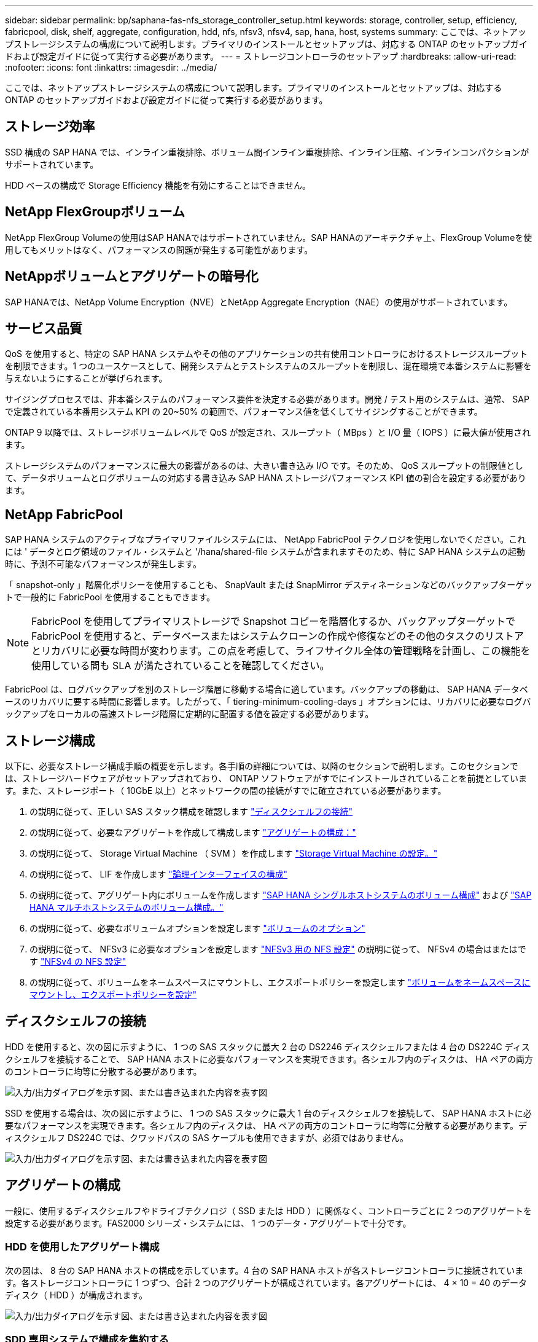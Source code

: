 ---
sidebar: sidebar 
permalink: bp/saphana-fas-nfs_storage_controller_setup.html 
keywords: storage, controller, setup, efficiency, fabricpool, disk, shelf, aggregate, configuration, hdd, nfs, nfsv3, nfsv4, sap, hana, host, systems 
summary: ここでは、ネットアップストレージシステムの構成について説明します。プライマリのインストールとセットアップは、対応する ONTAP のセットアップガイドおよび設定ガイドに従って実行する必要があります。 
---
= ストレージコントローラのセットアップ
:hardbreaks:
:allow-uri-read: 
:nofooter: 
:icons: font
:linkattrs: 
:imagesdir: ../media/


[role="lead"]
ここでは、ネットアップストレージシステムの構成について説明します。プライマリのインストールとセットアップは、対応する ONTAP のセットアップガイドおよび設定ガイドに従って実行する必要があります。



== ストレージ効率

SSD 構成の SAP HANA では、インライン重複排除、ボリューム間インライン重複排除、インライン圧縮、インラインコンパクションがサポートされています。

HDD ベースの構成で Storage Efficiency 機能を有効にすることはできません。



== NetApp FlexGroupボリューム

NetApp FlexGroup Volumeの使用はSAP HANAではサポートされていません。SAP HANAのアーキテクチャ上、FlexGroup Volumeを使用してもメリットはなく、パフォーマンスの問題が発生する可能性があります。



== NetAppボリュームとアグリゲートの暗号化

SAP HANAでは、NetApp Volume Encryption（NVE）とNetApp Aggregate Encryption（NAE）の使用がサポートされています。



== サービス品質

QoS を使用すると、特定の SAP HANA システムやその他のアプリケーションの共有使用コントローラにおけるストレージスループットを制限できます。1 つのユースケースとして、開発システムとテストシステムのスループットを制限し、混在環境で本番システムに影響を与えないようにすることが挙げられます。

サイジングプロセスでは、非本番システムのパフォーマンス要件を決定する必要があります。開発 / テスト用のシステムは、通常、 SAP で定義されている本番用システム KPI の 20~50% の範囲で、パフォーマンス値を低くしてサイジングすることができます。

ONTAP 9 以降では、ストレージボリュームレベルで QoS が設定され、スループット（ MBps ）と I/O 量（ IOPS ）に最大値が使用されます。

ストレージシステムのパフォーマンスに最大の影響があるのは、大きい書き込み I/O です。そのため、 QoS スループットの制限値として、データボリュームとログボリュームの対応する書き込み SAP HANA ストレージパフォーマンス KPI 値の割合を設定する必要があります。



== NetApp FabricPool

SAP HANA システムのアクティブなプライマリファイルシステムには、 NetApp FabricPool テクノロジを使用しないでください。これには ' データとログ領域のファイル・システムと '/hana/shared-file システムが含まれますそのため、特に SAP HANA システムの起動時に、予測不可能なパフォーマンスが発生します。

「 snapshot-only 」階層化ポリシーを使用することも、 SnapVault または SnapMirror デスティネーションなどのバックアップターゲットで一般的に FabricPool を使用することもできます。


NOTE: FabricPool を使用してプライマリストレージで Snapshot コピーを階層化するか、バックアップターゲットで FabricPool を使用すると、データベースまたはシステムクローンの作成や修復などのその他のタスクのリストアとリカバリに必要な時間が変わります。この点を考慮して、ライフサイクル全体の管理戦略を計画し、この機能を使用している間も SLA が満たされていることを確認してください。

FabricPool は、ログバックアップを別のストレージ階層に移動する場合に適しています。バックアップの移動は、 SAP HANA データベースのリカバリに要する時間に影響します。したがって、「 tiering-minimum-cooling-days 」オプションには、リカバリに必要なログバックアップをローカルの高速ストレージ階層に定期的に配置する値を設定する必要があります。



== ストレージ構成

以下に、必要なストレージ構成手順の概要を示します。各手順の詳細については、以降のセクションで説明します。このセクションでは、ストレージハードウェアがセットアップされており、 ONTAP ソフトウェアがすでにインストールされていることを前提としています。また、ストレージポート（ 10GbE 以上）とネットワークの間の接続がすでに確立されている必要があります。

. の説明に従って、正しい SAS スタック構成を確認します link:saphana-fas-nfs_storage_controller_setup.html#disk-shelf-connection["ディスクシェルフの接続"]
. の説明に従って、必要なアグリゲートを作成して構成します link:saphana-fas-nfs_storage_controller_setup.html#aggregate-configuration["アグリゲートの構成："]
. の説明に従って、 Storage Virtual Machine （ SVM ）を作成します link:saphana-fas-nfs_storage_controller_setup.html#storage-virtual-machine-configuration["Storage Virtual Machine の設定。"]
. の説明に従って、 LIF を作成します link:saphana-fas-nfs_storage_controller_setup.html#logical-interface-configuration["論理インターフェイスの構成"]
. の説明に従って、アグリゲート内にボリュームを作成します link:saphana-fas-nfs_storage_controller_setup.html#volume-configuration-for-sap-hana-single-host-systems["SAP HANA シングルホストシステムのボリューム構成"] および link:saphana-fas-nfs_storage_controller_setup.html#volume-configuration-for-sap-hana-multiple-host-systems["SAP HANA マルチホストシステムのボリューム構成。"]
. の説明に従って、必要なボリュームオプションを設定します link:saphana-fas-nfs_storage_controller_setup.html#volume-options["ボリュームのオプション"]
. の説明に従って、 NFSv3 に必要なオプションを設定します link:saphana-fas-nfs_storage_controller_setup.html#nfs-configuration-for-nfsv3["NFSv3 用の NFS 設定"] の説明に従って、 NFSv4 の場合はまたはです link:saphana-fas-nfs_storage_controller_setup.html#nfs-configuration-for-nfsv4["NFSv4 の NFS 設定"]
. の説明に従って、ボリュームをネームスペースにマウントし、エクスポートポリシーを設定します link:saphana-fas-nfs_storage_controller_setup.html#mount-volumes-to-namespace-and-set-export-policies["ボリュームをネームスペースにマウントし、エクスポートポリシーを設定"]




== ディスクシェルフの接続

HDD を使用すると、次の図に示すように、 1 つの SAS スタックに最大 2 台の DS2246 ディスクシェルフまたは 4 台の DS224C ディスクシェルフを接続することで、 SAP HANA ホストに必要なパフォーマンスを実現できます。各シェルフ内のディスクは、 HA ペアの両方のコントローラに均等に分散する必要があります。

image:saphana-fas-nfs_image13.png["入力/出力ダイアログを示す図、または書き込まれた内容を表す図"]

SSD を使用する場合は、次の図に示すように、 1 つの SAS スタックに最大 1 台のディスクシェルフを接続して、 SAP HANA ホストに必要なパフォーマンスを実現できます。各シェルフ内のディスクは、 HA ペアの両方のコントローラに均等に分散する必要があります。ディスクシェルフ DS224C では、クワッドパスの SAS ケーブルも使用できますが、必須ではありません。

image:saphana-fas-nfs_image14.png["入力/出力ダイアログを示す図、または書き込まれた内容を表す図"]



== アグリゲートの構成

一般に、使用するディスクシェルフやドライブテクノロジ（ SSD または HDD ）に関係なく、コントローラごとに 2 つのアグリゲートを設定する必要があります。FAS2000 シリーズ・システムには、 1 つのデータ・アグリゲートで十分です。



=== HDD を使用したアグリゲート構成

次の図は、 8 台の SAP HANA ホストの構成を示しています。4 台の SAP HANA ホストが各ストレージコントローラに接続されています。各ストレージコントローラに 1 つずつ、合計 2 つのアグリゲートが構成されています。各アグリゲートには、 4 × 10 = 40 のデータディスク（ HDD ）が構成されます。

image:saphana-fas-nfs_image15.png["入力/出力ダイアログを示す図、または書き込まれた内容を表す図"]



=== SDD 専用システムで構成を集約する

一般に、使用するディスクシェルフやディスクテクノロジ（ SSD または HDD ）に関係なく、コントローラごとに 2 つのアグリゲートを構成する必要があります。FAS2000 シリーズ・システムには、 1 つのデータ・アグリゲートで十分です。

次の図は、 ADPv2 を使用した、 12Gb の SAS シェルフで稼働する、 12 台の SAP HANA ホストの構成を示しています。6 台の SAP HANA ホストが各ストレージコントローラに接続されています。各ストレージコントローラに 2 つずつ、合計 4 つのアグリゲートが構成されています。各アグリゲートには、 9 つのデータパーティションと 2 つのパリティディスクパーティションを含む 11 本のディスクが構成されます。各コントローラで、 2 つのスペアパーティションを使用できます。

image:saphana-fas-nfs_image16.jpg["入力/出力ダイアログを示す図、または書き込まれた内容を表す図"]



== Storage Virtual Machine の設定

SAP HANA データベースを使用する複数の SAP ランドスケープでは、単一の SVM を使用できます。SVM は、社内の複数のチームによって管理される場合に備え、必要に応じて各 SAP ランドスケープに割り当てることもできます。

QoS プロファイルが自動的に作成されて新しい SVM の作成時に割り当てられた場合は、自動的に作成されたプロファイルを SVM から削除して、 SAP HANA に必要なパフォーマンスを提供します。

....
vserver modify -vserver <svm-name> -qos-policy-group none
....


== 論理インターフェイスの構成

SAP HANA 本番システムでは、 SAP HANA ホストからデータボリュームとログボリュームをマウントするために別々の LIF を使用する必要があります。したがって、少なくとも 2 つの LIF が必要です。

異なる SAP HANA ホストのデータボリュームマウントとログボリュームマウントは、同じ LIF を使用するか、マウントごとに個別の LIF を使用することで、物理ストレージネットワークポートを共有できます。

物理インターフェイスごとのデータボリュームマウントとログボリュームマウントの最大数を次の表に示します。

|===
| イーサネットポート速度 | 10GbE | 25GbE | 40GbE | 100 Gee 


| 物理ポートあたりのログボリュームマウントまたはデータボリュームマウントの最大数 | 3 | 8 | 12. | 30 
|===

NOTE: 異なる SAP HANA ホスト間で 1 つの LIF を共有するには、データボリュームまたはログボリュームを別の LIF に再マウントすることが必要になる場合があります。この変更により、ボリュームが別のストレージコントローラに移動された場合のパフォーマンス低下を回避できます。

開発 / テスト用システムでは、物理ネットワークインターフェイス上で使用できるデータおよびボリュームのマウントや LIF を増やすことができます。

本番システム ' 開発システム ' およびテスト・システムでは '/hana/shared ファイル・システムは ' データ・ボリュームまたはログ・ボリュームと同じ LIF を使用できます



== SAP HANA シングルホストシステムのボリューム構成

次の図は、 4 つのシングルホスト SAP HANA システムのボリューム構成を示しています。各 SAP HANA システムのデータボリュームとログボリュームは、異なるストレージコントローラに分散されます。たとえば、ボリューム「 ID1_data_mnt00001 」がコントローラ A で設定され、ボリューム「 ID1_log_mnt00001 」がコントローラ B で設定されているとします


NOTE: HA ペアのうち、 1 台のストレージコントローラのみを SAP HANA システムに使用する場合は、データボリュームとログボリュームを同じストレージコントローラに保存することもできます。


NOTE: データボリュームとログボリュームが同じコントローラに格納されている場合は、サーバからストレージへのアクセスに、 2 つの異なる LIF を使用して実行する必要があります。 1 つはデータボリュームにアクセスする LIF で、もう 1 つはログボリュームにアクセスする LIF です。

image:saphana-fas-nfs_image17.jpg["入力/出力ダイアログを示す図、または書き込まれた内容を表す図"]

各 SAP HANA DB ホストには、データボリューム、ログボリューム、「 /hana/shared 」のボリュームが構成されています。次の表は、シングルホスト SAP HANA システムの構成例を示しています。

|===
| 目的 | コントローラ A のアグリゲート 1 | コントローラ A のアグリゲート 2 | コントローラ B のアグリゲート 1 | コントローラ b のアグリゲート 2 


| システム SID1 のデータ、ログ、および共有ボリューム | データボリューム： SID1_data_mnt00001 | 共有ボリューム： SID1_shared | – | ログボリューム： SID1_log_mnt00001 


| システム SID2 のデータボリューム、ログボリューム、および共有ボリューム | – | ログボリューム： SID2_log_mnt00001 | データボリューム： SID2_data_mnt00001 | 共有ボリューム： SID2_shared 


| システム SID3 のデータ、ログ、および共有ボリューム | 共有ボリューム： SID3_shared | データボリューム： SID3_data_mnt00001 | ログボリューム： SID3_log_mnt00001 | – 


| システム SID4 のデータボリューム、ログボリューム、および共有ボリューム | ログボリューム： SID4_log_mnt00001 | – | 共有ボリューム： SID4_shared | データボリューム： SID4_data_mnt00001 
|===
次の表に、シングルホストシステムのマウントポイント構成例を示します。「 idadm 」ユーザのホーム・ディレクトリを中央ストレージに配置するには、「 /usr/sap/SID 」ファイル・システムを「 S ID_SHARED 」ボリュームからマウントする必要があります。

|===
| ジャンクションパス | ディレクトリ | HANA ホストのマウントポイント 


| SID_data_mnt00001 | – | /hana/data/SID/mnt00001 


| SID_log_mnt00001 | – | /hana/log/sid/mnt00001 


| SID_shared | usr - SAP 共有 | /usr/sap/SID/hana/shared に格納されています 
|===


== SAP HANA マルチホストシステムのボリューム構成

次の図は、 4+1 の SAP HANA システムのボリューム構成を示しています。各 SAP HANA ホストのデータボリュームとログボリュームは、異なるストレージコントローラに分散されます。たとえば、ボリューム「 ID1_data1_mnt00001 」がコントローラ A に設定され、ボリューム「 ID1_log1_mnt00001 」がコントローラ B に設定されているとします


NOTE: HA ペアのうち、 1 台のストレージコントローラのみを SAP HANA システムに使用する場合は、データボリュームとログボリュームを同じストレージコントローラに保存することもできます。


NOTE: データボリュームとログボリュームが同じコントローラに格納されている場合は、サーバからストレージへのアクセスに、 2 つの異なる LIF を使用して実行する必要があります。 1 つはデータボリュームにアクセスするため、もう 1 つはログボリュームにアクセスするためです。

image:saphana-fas-nfs_image18.jpg["入力/出力ダイアログを示す図、または書き込まれた内容を表す図"]

各 SAP HANA ホストには、 1 個のデータボリュームと 1 個のログボリュームが作成されます。「 /hana/shared 」ボリュームは、 SAP HANA システムのすべてのホストで使用されます。次の表に、 4 つのアクティブホストを持つ、マルチホスト SAP HANA システムの構成例を示します。

|===
| 目的 | コントローラ A のアグリゲート 1 | コントローラ A のアグリゲート 2 | コントローラ B のアグリゲート 1 | コントローラ B のアグリゲート 2 


| ノード 1 のデータボリュームとログボリューム | データボリューム： SID_data_mnt00001 | – | ログボリューム： SID_log_mnt00001 | – 


| ノード 2 のデータボリュームとログボリューム | ログボリューム： SID_log_mnt00002 | – | データボリューム： SID_data_mnt00002 | – 


| ノード 3 のデータボリュームとログボリューム | – | データボリューム： SID_data_mnt00003 | – | ログボリューム： SID_log_mnt00003 


| ノード 4 のデータボリュームとログボリューム | – | ログボリューム： SID_log_mnt00004 | – | データボリューム： SID_data_mnt00004 


| すべてのホストの共有ボリューム | 共有ボリューム： SID_shared | – | – | – 
|===
次の表に、アクティブな SAP HANA ホストが 4 台あるマルチホストシステムの構成とマウントポイントを示します。各ホストの 'idadm' ユーザのホーム・ディレクトリを中央ストレージに配置するために '/usr/sap/SID' ファイル・システムは 'S ID_SHARED' ボリュームからマウントされます

|===
| ジャンクションパス | ディレクトリ | SAP HANA ホストのマウントポイント | 注 


| SID_data_mnt00001 | – | /hana/data/SID/mnt00001 | すべてのホストにマウントされています 


| SID_log_mnt00001 | – | /hana/log/sid/mnt00001 | すべてのホストにマウントされています 


| SID_data_mnt00002 | – | /hana/data/sid/mnt00002 | すべてのホストにマウントされています 


| SID_log_mnt00002 | – | /hana/log/sid/mnt00002 | すべてのホストにマウントされています 


| SID_data_mnt00003 | – | /hana/data/sid/mnt00003 | すべてのホストにマウントされています 


| SID_log_mnt00003 | – | /hana/log/sid/mnt00003 | すべてのホストにマウントされています 


| SID_data_mnt00004 | – | /hana/data/sid/mnt00004 | すべてのホストにマウントされています 


| SID_log_mnt00004 | – | /hana/log/sid/mnt00004 | すべてのホストにマウントされています 


| SID_shared | 共有 | /hana/shareed/ | すべてのホストにマウントされています 


| SID_shared | usr-sap-host1 | /usr/sap/SID | ホスト 1 にマウントされています 


| SID_shared | usr-sap-host2 | /usr/sap/SID | ホスト 2 にマウントされています 


| SID_shared | usr-sap-host3 | /usr/sap/SID | ホスト 3 にマウント 


| SID_shared | usr-sap-host4 | /usr/sap/SID | ホスト 4 にマウント 


| SID_shared | usr-sap-host5 | /usr/sap/SID | ホスト 5 にマウント 
|===


== ボリュームのオプション

すべての SVM について、次の表に示すボリュームオプションを確認して設定する必要があります。一部のコマンドについては、 ONTAP で advanced 権限モードに切り替える必要があります。

|===
| アクション | コマンドを実行します 


| Snapshot ディレクトリの可視化を無効にします | vol modify -vserver <vserver-name> -volume <volname> -snapdir-access false 


| Snapshot コピーの自動作成を無効にする | vol modify – vserver <vserver-name> -volume <volname> -snapshot-policy none と指定します 


| SID_shared ボリュームを除くアクセス時間の更新を無効にします | advanced 権限レベルの vol modify -vserver <vserver-name> -volume <volname> -atime-update false set admin を設定します 
|===


== NFSv3 用の NFS 設定

次の表に示す NFS オプションは、すべてのストレージコントローラで検証および設定する必要があります。

ここに示す一部のコマンドについては、 ONTAP で advanced 権限モードに切り替える必要があります。

|===
| アクション | コマンドを実行します 


| NFSv3 を有効にします | nfs modify -vserver <vserver -name> v3.0 enabled 


| NFS TCPの最大転送サイズを1MBに設定する | advanced 権限レベルの nfs modify -vserver <vserver_name> -tcp-max-xfer-size 1048576 set admin を設定します 
|===

NOTE: ワークロードが異なる共有環境では、NFS TCPの最大転送サイズを262144に設定



== NFSv4 の NFS 設定

次の表に示す NFS オプションは、すべての SVM で検証および設定する必要があります。

一部のコマンドについては、 ONTAP で advanced 権限モードに切り替える必要があります。

|===
| アクション | コマンドを実行します 


| NFSv4 を有効にします | nfs modify -vserver <vserver-name> -v4.1 enabled と入力します 


| NFS TCPの最大転送サイズを1MBに設定する | advanced 権限レベルの nfs modify -vserver <vserver_name> -tcp-max-xfer-size 1048576 set admin を設定します 


| NFSv4 のアクセス制御リスト（ ACL ）を無効にする | nfs modify -vserver <vserver_name>-v4.1-acl disabled 


| NFSv4 ドメイン ID を設定する | nfs modify -vserver <vserver_name>-v4-id-domain <domain-name> 


| NFSv4 の読み取り委譲を無効にする | nfs modify -vserver <vserver_name>-v4.1-read-delegation disabled 


| NFSv4 の書き込み委譲を無効にする | nfs modify -vserver <vserver_name>-v4.1-write-delegation disabled 


| NFSv4 数値 ID を無効にする | nfs modify -vserver <vserver_name>-v4-numeric-ids disabled 


| NFSv4.xセッションスロットの数の変更（オプション） | 詳細設定
nfs modify -vserver hana-v4.x -session-num-slots <value>
管理者を設定 
|===

NOTE: ワークロードが異なる共有環境では、NFS TCPの最大転送サイズを262144に設定


NOTE: ID番号を無効にするには、ユーザー管理が必要です（を参照） link:saphana-fas-nfs_sap_hana_installation_preparations_for_nfsv4.html["NFSv4 用の SAP HANA インストールの準備"]


NOTE: NFSv4 ドメイン ID は、すべての Linux サーバ（ /etc/idmapd.conf ）と SVM で同じ値に設定する必要があります（を参照） link:saphana-fas-nfs_sap_hana_installation_preparations_for_nfsv4.html["NFSv4 用の SAP HANA インストールの準備"]


NOTE: pNFSは有効にして使用できます。

ホストの自動フェイルオーバーを備えたSAP HANAマルチホストシステムを使用している場合は、 `nameserver.ini` 次の表を参照してください。これらのセクションでは、デフォルトの再試行間隔を 10 秒に設定します。

|===
| nameserver.ini 内のセクション | パラメータ | 価値 


| フェイルオーバー | normal_retries | 9. 


| distributed_watchdog | Deactivate_retries | 11. 


| distributed_watchdog | TAKEOVER_retries を指定します | 9. 
|===


== ボリュームをネームスペースにマウントし、エクスポートポリシーを設定

ボリュームを作成するときは、ボリュームをネームスペースにマウントする必要があります。このドキュメントでは、ジャンクションパス名がボリューム名と同じであると想定しています。デフォルトでは、ボリュームはデフォルトポリシーを使用してエクスポートされます。エクスポートポリシーは必要に応じて適用できます。

